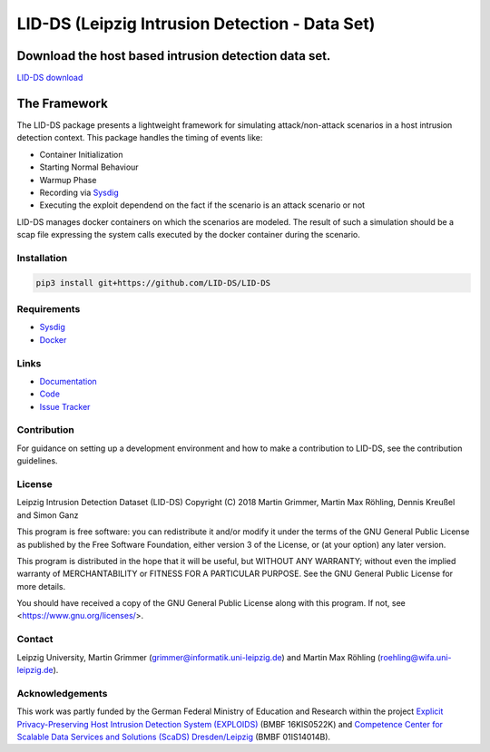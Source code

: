 LID-DS (Leipzig Intrusion Detection - Data Set)
***********************************************

Download the host based intrusion detection data set.
#####################################################
`LID-DS download <https://www.exploids.de/lid-ds/>`_


The Framework
#############

.. raw:: html
   <p align="center">
   <img src="https://raw.githubusercontent.com/LID-DS/LID-DS/master/lidds-logo-300.png">
   </p>


.. image:: https://travis-ci.org/LID-DS/LID-DS.svg?branch=master
    :target: https://travis-ci.org/LID-DS/LID-DS

The LID-DS package presents a lightweight framework for simulating attack/non-attack scenarios in a host intrusion detection context. This package handles the timing of events like:

* Container Initialization
* Starting Normal Behaviour
* Warmup Phase
* Recording via Sysdig_
* Executing the exploit dependend on the fact if the scenario is an attack scenario or not

LID-DS manages docker containers on which the scenarios are modeled. The result of such a simulation should be a scap file expressing the system calls executed by the docker container during the scenario.


Installation
------------

.. code-block:: bash

   pip3 install git+https://github.com/LID-DS/LID-DS


Requirements
------------

* Sysdig_
* Docker_

.. _Sysdig: https://sysdig.com/opensource
.. _Docker: https://www.docker.com

Links
-----

* Documentation_
* Code_
* `Issue Tracker`_

.. _Documentation: https://lid-ds.github.io/LID-DS/html/index.html](https://lid-ds.github.io/LID-DS/html/index.html
.. _Code: https://github.com/LID-DS/LID-DS](https://github.com/LID-DS/LID-DS
.. _Issue Tracker: https://github.com/LID-DS/LID-DS/issues](https://github.com/LID-DS/LID-DS/issues
Contribution
------------

For guidance on setting up a development environment and how to make a contribution to LID-DS, see the contribution guidelines.

License
-------

Leipzig Intrusion Detection Dataset (LID-DS)
Copyright (C) 2018 Martin Grimmer, Martin Max Röhling, Dennis Kreußel and Simon Ganz

This program is free software: you can redistribute it and/or modify
it under the terms of the GNU General Public License as published by
the Free Software Foundation, either version 3 of the License, or
(at your option) any later version.

This program is distributed in the hope that it will be useful,
but WITHOUT ANY WARRANTY; without even the implied warranty of
MERCHANTABILITY or FITNESS FOR A PARTICULAR PURPOSE. See the
GNU General Public License for more details.

You should have received a copy of the GNU General Public License
along with this program.  If not, see <https://www.gnu.org/licenses/>.

Contact
-------

Leipzig University, Martin Grimmer (grimmer@informatik.uni-leipzig.de) and Martin Max Röhling (roehling@wifa.uni-leipzig.de).

Acknowledgements
----------------

This work was partly funded by the German Federal Ministry of Education and Research within the project `Explicit Privacy-Preserving Host Intrusion Detection System (EXPLOIDS)`_ (BMBF 16KIS0522K) and `Competence Center for Scalable Data Services and Solutions (ScaDS) Dresden/Leipzig`_ (BMBF 01IS14014B).

.. _Explicit Privacy-Preserving Host Intrusion Detection System (EXPLOIDS): http://www.exploids.de
.. _Competence Center for Scalable Data Services and Solutions (ScaDS) Dresden/Leipzig: http://www.scads.de
